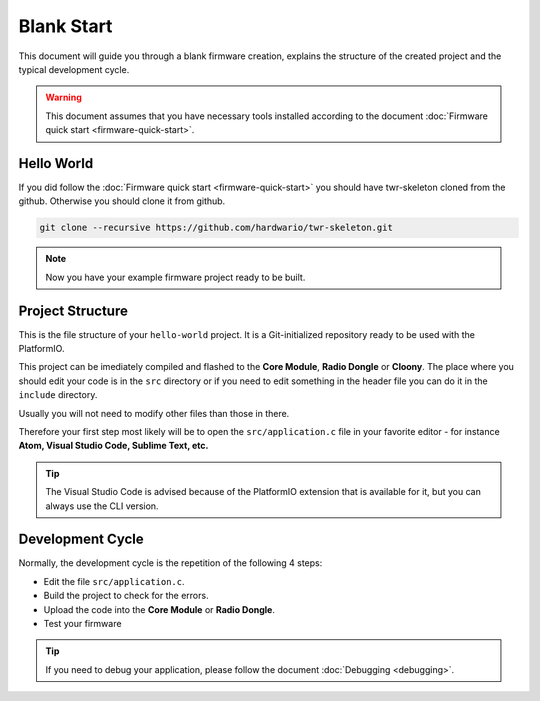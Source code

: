 ###########
Blank Start
###########

This document will guide you through a blank firmware creation,
explains the structure of the created project and the typical development cycle.

.. warning::

    This document assumes that you have necessary tools installed according to the document :doc:`Firmware quick start <firmware-quick-start>`.

***********
Hello World
***********

If you did follow the :doc:`Firmware quick start <firmware-quick-start>` you should have twr-skeleton cloned from the github.
Otherwise you should clone it from github.

.. code-block:: console

    git clone --recursive https://github.com/hardwario/twr-skeleton.git

.. note::

    Now you have your example firmware project ready to be built.

*****************
Project Structure
*****************

This is the file structure of your ``hello-world`` project. It is a Git-initialized repository ready to be used with the PlatformIO.

.. code-block:: console
    :linenos:

    .
    ├── .git
    │   └── ...skipped
    ├── .pio
    │   └── ...skipped
    ├── lib
    │   └── twr-sdk
    ├── src
    │   └── application.c
    ├── include
    |   └── application.h
    ├── LICENSE
    ├── Makefile
    ├── platformio.ini
    └── README.md


This project can be imediately compiled and flashed to the **Core Module**, **Radio Dongle** or **Cloony**.
The place where you should edit your code is in the ``src`` directory or if you need to edit something in the header file you can do it in the ``include`` directory.

Usually you will not need to modify other files than those in there.

Therefore your first step most likely will be to open the ``src/application.c``
file in your favorite editor - for instance **Atom, Visual Studio Code, Sublime Text, etc.**

.. tip::

    The Visual Studio Code is advised because of the PlatformIO extension that is available for it, but you can always use the CLI version.

*****************
Development Cycle
*****************

Normally, the development cycle is the repetition of the following 4 steps:

- Edit the file ``src/application.c``.
- Build the project to check for the errors.
- Upload the code into the **Core Module** or **Radio Dongle**.
- Test your firmware

.. tip::

    If you need to debug your application, please follow the document :doc:`Debugging <debugging>`.
